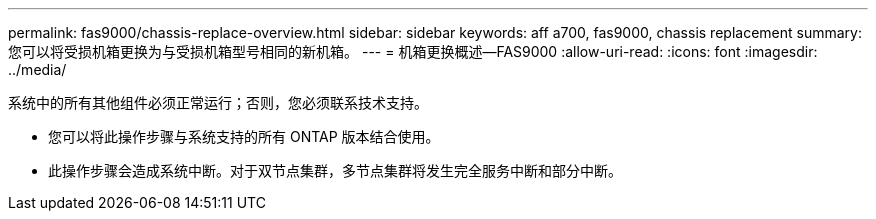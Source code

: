 ---
permalink: fas9000/chassis-replace-overview.html 
sidebar: sidebar 
keywords: aff a700, fas9000, chassis replacement 
summary: 您可以将受损机箱更换为与受损机箱型号相同的新机箱。 
---
= 机箱更换概述—FAS9000
:allow-uri-read: 
:icons: font
:imagesdir: ../media/


[role="lead"]
系统中的所有其他组件必须正常运行；否则，您必须联系技术支持。

* 您可以将此操作步骤与系统支持的所有 ONTAP 版本结合使用。
* 此操作步骤会造成系统中断。对于双节点集群，多节点集群将发生完全服务中断和部分中断。


